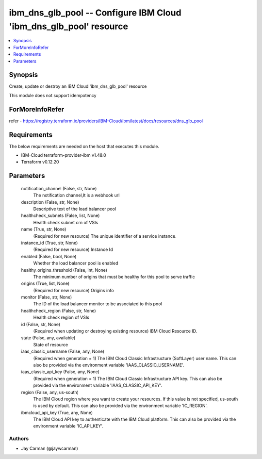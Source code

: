 
ibm_dns_glb_pool -- Configure IBM Cloud 'ibm_dns_glb_pool' resource
===================================================================

.. contents::
   :local:
   :depth: 1


Synopsis
--------

Create, update or destroy an IBM Cloud 'ibm_dns_glb_pool' resource

This module does not support idempotency


ForMoreInfoRefer
----------------
refer - https://registry.terraform.io/providers/IBM-Cloud/ibm/latest/docs/resources/dns_glb_pool

Requirements
------------
The below requirements are needed on the host that executes this module.

- IBM-Cloud terraform-provider-ibm v1.48.0
- Terraform v0.12.20



Parameters
----------

  notification_channel (False, str, None)
    The notification channel,It is a webhook url


  description (False, str, None)
    Descriptive text of the load balancer pool


  healthcheck_subnets (False, list, None)
    Health check subnet crn of VSIs


  name (True, str, None)
    (Required for new resource) The unique identifier of a service instance.


  instance_id (True, str, None)
    (Required for new resource) Instance Id


  enabled (False, bool, None)
    Whether the load balancer pool is enabled


  healthy_origins_threshold (False, int, None)
    The minimum number of origins that must be healthy for this pool to serve traffic


  origins (True, list, None)
    (Required for new resource) Origins info


  monitor (False, str, None)
    The ID of the load balancer monitor to be associated to this pool


  healthcheck_region (False, str, None)
    Health check region of VSIs


  id (False, str, None)
    (Required when updating or destroying existing resource) IBM Cloud Resource ID.


  state (False, any, available)
    State of resource


  iaas_classic_username (False, any, None)
    (Required when generation = 1) The IBM Cloud Classic Infrastructure (SoftLayer) user name. This can also be provided via the environment variable 'IAAS_CLASSIC_USERNAME'.


  iaas_classic_api_key (False, any, None)
    (Required when generation = 1) The IBM Cloud Classic Infrastructure API key. This can also be provided via the environment variable 'IAAS_CLASSIC_API_KEY'.


  region (False, any, us-south)
    The IBM Cloud region where you want to create your resources. If this value is not specified, us-south is used by default. This can also be provided via the environment variable 'IC_REGION'.


  ibmcloud_api_key (True, any, None)
    The IBM Cloud API key to authenticate with the IBM Cloud platform. This can also be provided via the environment variable 'IC_API_KEY'.













Authors
~~~~~~~

- Jay Carman (@jaywcarman)

